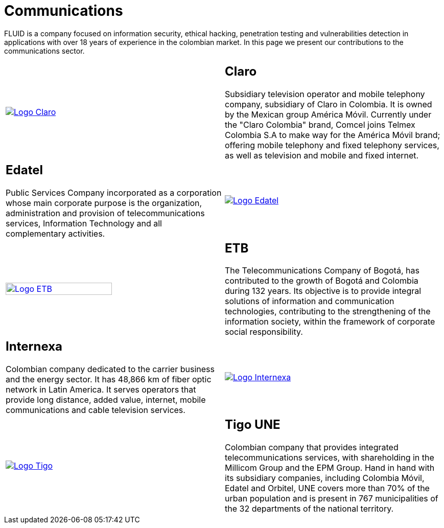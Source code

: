 :slug: customers/communications/
:category: customers
:description: FLUID is a company focused on information security, ethical hacking, penetration testing and vulnerabilities detection in applications with over 18 years of experience in the colombian market. In this page we present our contributions to the communications sector.
:keywords: FLUID, Information, Communication, Security, Pentesting, Customers.
:translate: clientes/comunicaciones/

= Communications

{description}

[role="Comunicaciones tb-alt"]
[cols=2, frame="none"]
|====

a|image::logo-claro.png[alt="Logo Claro",link="https://www.claro.com.co/personas/institucional/"]

a|== Claro

Subsidiary television operator and mobile telephony company,
subsidiary of Claro in Colombia.
It is owned by the Mexican group América Móvil.
Currently under the "Claro Colombia" brand,
Comcel joins Telmex Colombia S.A to make way for the América Móvil brand;
offering mobile telephony and fixed telephony services,
as well as television and mobile and fixed internet.

a|== Edatel

Public Services Company incorporated as a corporation
whose main corporate purpose is the organization,
administration and provision of telecommunications services,
Information Technology and all complementary activities.

a|image::logo-edatel.png[alt="Logo Edatel",link="https://www.edatel.com.co/nuestra-compania/informacion-corporativa/quienes-somos"]

a|image::logo-etb.png[alt="Logo ETB",link="https://etb.com/Corporativo/Sobre-ETB#historia", width="70%"]

a|== ETB

The Telecommunications Company of Bogotá,
has contributed to the growth of Bogotá and Colombia during +132+ years.
Its objective is to provide integral solutions
of information and communication technologies,
contributing to the strengthening of the information society,
within the framework of corporate social responsibility.

a|== Internexa

Colombian company dedicated to the carrier business and the energy sector.
It has +48,866+ km of fiber optic network in Latin America.
It serves operators that provide long distance,
added value, internet, mobile communications and cable television services.

a|image::logo-internexa.png[alt="Logo Internexa",link="http://www.internexa.com/Paginas/Home.aspx"]

a|image::logo-tigo.png[alt="Logo Tigo",link="https://www.tigo.com.co/"]

a|== Tigo UNE

Colombian company that provides integrated telecommunications services,
with shareholding in the Millicom Group and the EPM Group.
Hand in hand with its subsidiary companies,
including Colombia Móvil, Edatel and Orbitel,
UNE covers more than +70%+ of the urban population
and is present in +767+ municipalities
of the +32+ departments of the national territory.

|====

